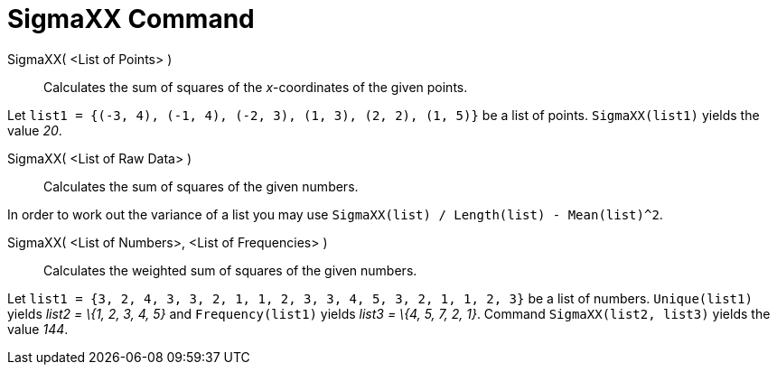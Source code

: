 = SigmaXX Command

SigmaXX( <List of Points> )::
  Calculates the sum of squares of the _x_-coordinates of the given points.

[EXAMPLE]
====

Let `list1 = {(-3, 4), (-1, 4), (-2, 3), (1, 3), (2, 2), (1, 5)}` be a list of points. `SigmaXX(list1)` yields the value
_20_.

====

SigmaXX( <List of Raw Data> )::
  Calculates the sum of squares of the given numbers.

[EXAMPLE]
====

In order to work out the variance of a list you may use `SigmaXX(list) / Length(list) - Mean(list)^2`.

====

SigmaXX( <List of Numbers>, <List of Frequencies> )::
  Calculates the weighted sum of squares of the given numbers.

[EXAMPLE]
====

Let `list1 = {3, 2, 4, 3, 3, 2, 1, 1, 2, 3, 3, 4, 5, 3, 2, 1, 1, 2, 3}` be a list of numbers. `Unique(list1)` yields
_list2 = \{1, 2, 3, 4, 5}_ and `Frequency(list1)` yields _list3 = \{4, 5, 7, 2, 1}_. Command `SigmaXX(list2, list3)`
yields the value _144_.

====

